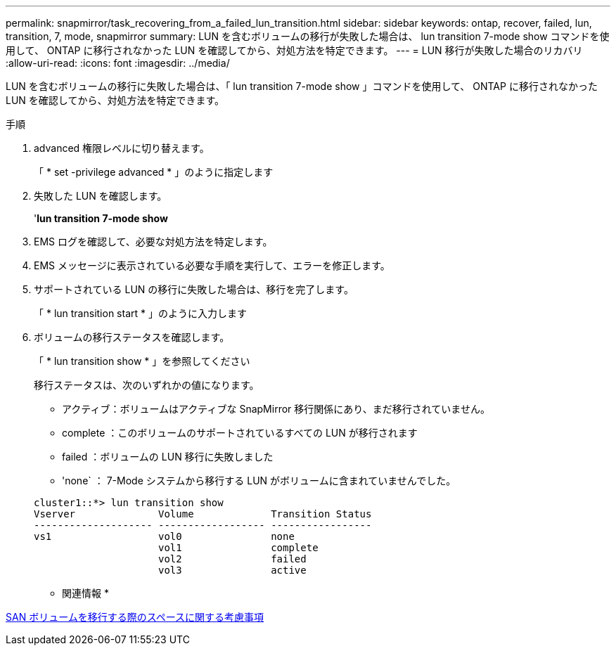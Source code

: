 ---
permalink: snapmirror/task_recovering_from_a_failed_lun_transition.html 
sidebar: sidebar 
keywords: ontap, recover, failed, lun, transition, 7, mode, snapmirror 
summary: LUN を含むボリュームの移行が失敗した場合は、 lun transition 7-mode show コマンドを使用して、 ONTAP に移行されなかった LUN を確認してから、対処方法を特定できます。 
---
= LUN 移行が失敗した場合のリカバリ
:allow-uri-read: 
:icons: font
:imagesdir: ../media/


[role="lead"]
LUN を含むボリュームの移行に失敗した場合は、「 lun transition 7-mode show 」コマンドを使用して、 ONTAP に移行されなかった LUN を確認してから、対処方法を特定できます。

.手順
. advanced 権限レベルに切り替えます。
+
「 * set -privilege advanced * 」のように指定します

. 失敗した LUN を確認します。
+
'*lun transition 7-mode show*

. EMS ログを確認して、必要な対処方法を特定します。
. EMS メッセージに表示されている必要な手順を実行して、エラーを修正します。
. サポートされている LUN の移行に失敗した場合は、移行を完了します。
+
「 * lun transition start * 」のように入力します

. ボリュームの移行ステータスを確認します。
+
「 * lun transition show * 」を参照してください

+
移行ステータスは、次のいずれかの値になります。

+
** アクティブ：ボリュームはアクティブな SnapMirror 移行関係にあり、まだ移行されていません。
** complete ：このボリュームのサポートされているすべての LUN が移行されます
** failed ：ボリュームの LUN 移行に失敗しました
** 'none` ： 7-Mode システムから移行する LUN がボリュームに含まれていませんでした。


+
[listing]
----
cluster1::*> lun transition show
Vserver              Volume             Transition Status
-------------------- ------------------ -----------------
vs1                  vol0               none
                     vol1               complete
                     vol2               failed
                     vol3               active
----


* 関連情報 *

xref:concept_considerations_for_space_when_transitioning_san_volumes.adoc[SAN ボリュームを移行する際のスペースに関する考慮事項]
